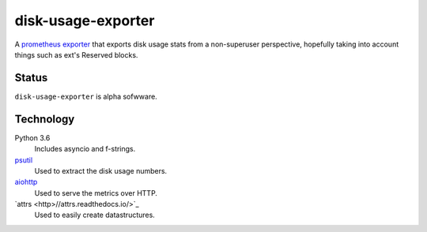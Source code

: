 ################################################################################
                              disk-usage-exporter
################################################################################

A `prometheus exporter <https://prometheus.io/docs/instrumenting/exporters/>`_
that exports disk usage stats from a non-superuser perspective, hopefully taking
into account things such as ext's Reserved blocks.

================================================================================
Status
================================================================================

``disk-usage-exporter`` is alpha sofwware.

================================================================================
Technology
================================================================================

Python 3.6
    Includes asyncio and f-strings.
`psutil <https://pythonhosted.org/psutil/>`_
    Used to extract the disk usage numbers.
`aiohttp <http://aiohttp.readthedocs.io/en/stable/web.html>`_
    Used to serve the metrics over HTTP.
`attrs <http>//attrs.readthedocs.io/>`_
    Used to easily create datastructures.
